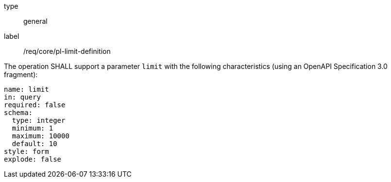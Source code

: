 [[req_core_pl-limit-definition]]
[requirement]
====
[%metadata]
type:: general
label:: /req/core/pl-limit-definition
[.component,class=part]
--
The operation SHALL support a parameter `limit` with the following characteristics (using an OpenAPI Specification 3.0 fragment):

[source,yaml]
----
name: limit
in: query
required: false
schema:
  type: integer
  minimum: 1
  maximum: 10000
  default: 10
style: form
explode: false
----
--
====
